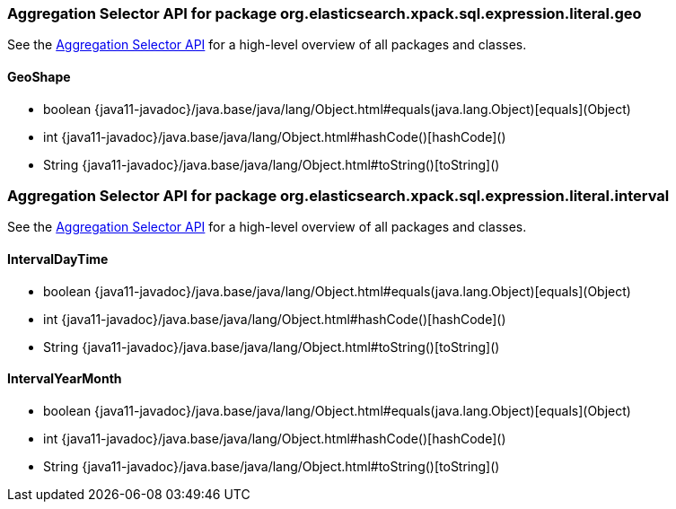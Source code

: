 // This file is auto-generated. Do not edit.


[role="exclude",id="painless-api-reference-aggregation-selector-org-elasticsearch-xpack-sql-expression-literal-geo"]
=== Aggregation Selector API for package org.elasticsearch.xpack.sql.expression.literal.geo
See the <<painless-api-reference-aggregation-selector, Aggregation Selector API>> for a high-level overview of all packages and classes.

[[painless-api-reference-aggregation-selector-GeoShape]]
==== GeoShape
* boolean {java11-javadoc}/java.base/java/lang/Object.html#equals(java.lang.Object)[equals](Object)
* int {java11-javadoc}/java.base/java/lang/Object.html#hashCode()[hashCode]()
* String {java11-javadoc}/java.base/java/lang/Object.html#toString()[toString]()


[role="exclude",id="painless-api-reference-aggregation-selector-org-elasticsearch-xpack-sql-expression-literal-interval"]
=== Aggregation Selector API for package org.elasticsearch.xpack.sql.expression.literal.interval
See the <<painless-api-reference-aggregation-selector, Aggregation Selector API>> for a high-level overview of all packages and classes.

[[painless-api-reference-aggregation-selector-IntervalDayTime]]
==== IntervalDayTime
* boolean {java11-javadoc}/java.base/java/lang/Object.html#equals(java.lang.Object)[equals](Object)
* int {java11-javadoc}/java.base/java/lang/Object.html#hashCode()[hashCode]()
* String {java11-javadoc}/java.base/java/lang/Object.html#toString()[toString]()


[[painless-api-reference-aggregation-selector-IntervalYearMonth]]
==== IntervalYearMonth
* boolean {java11-javadoc}/java.base/java/lang/Object.html#equals(java.lang.Object)[equals](Object)
* int {java11-javadoc}/java.base/java/lang/Object.html#hashCode()[hashCode]()
* String {java11-javadoc}/java.base/java/lang/Object.html#toString()[toString]()


